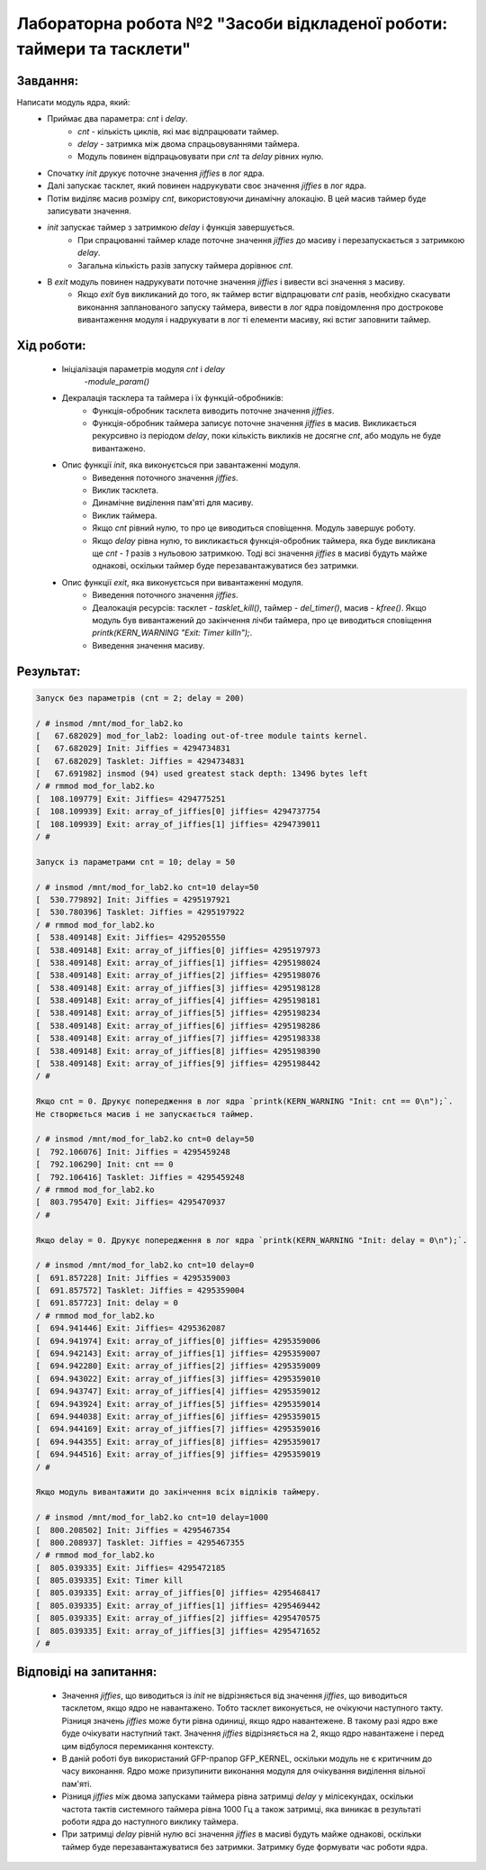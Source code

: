 ==========================================================================
**Лабораторна робота №2 "Засоби відкладеної роботи: таймери та тасклети"**
==========================================================================

**Завдання:**
~~~~~~~~~~~~~
Написати модуль ядра, який:
        * Приймає два параметра: *cnt* і *delay*.
                - *cnt* - кількість циклів, які має відпрацювати таймер.
	        - *delay* - затримка між двома спрацьовуваннями таймера.
                - Модуль повинен відпрацьовувати при *cnt* та *delay* рівних нулю.
	* Спочатку *init* друкує поточне значення *jiffies* в лог ядра.
	* Далі запускає тасклет, який повинен надрукувати своє значення *jiffies* в лог ядра.
	* Потім виділяє масив розміру *cnt*, використовуючи динамічну алокацію. В цей масив таймер буде записувати значення.
	* *init* запускає таймер з затримкою *delay* і функція завершується.
		- При спрацюванні таймер кладе поточне значення *jiffies* до масиву і перезапускається з затримкою *delay*.
		- Загальна кількість разів запуску таймера дорівнює *cnt*.
	* В *exit* модуль повинен надрукувати поточне значення *jiffies* і вивести всі значення з масиву.
		- Якщо *exit* був викликаний до того, як таймер встиг відпрацювати *cnt* разів, необхідно скасувати виконання запланованого запуску таймера, вивести в лог ядра повідомлення про дострокове вивантаження модуля і надрукувати в лог ті елементи масиву, які встиг заповнити таймер.

**Хід роботи:**
~~~~~~~~~~~~~~~

	* Ініціалізація параметрів модуля *cnt* і *delay*
		-`module_param()`
    	* Декралація тасклера та таймера і їх функцій-обробників:
		- Функція-обробник тасклета виводить поточне значення *jiffies*.
		- Функція-обробник таймера записує поточне значення *jiffies* в масив. Викликається рекурсивно із періодом *delay*, поки кількість викликів не досягне *cnt*, або модуль не буде вивантажено.
	* Опис функції *init*, яка виконуєтсься при завантаженні модуля.
	 	- Виведення поточного значення *jiffies*.
		- Виклик тасклета.
		- Динамічне виділення пам'яті для масиву.
		- Виклик таймера.
		- Якщо *cnt* рівний нулю, то про це виводиться сповіщення. Модуль завершує роботу.
		- Якщо *delay* рівна нулю, то викликається функція-обробник таймера, яка буде викликана ще *cnt - 1* разів з нульовою затримкою. Тоді всі значення *jiffies* в масиві будуть майже однакові, оскільки таймер буде перезавантажуватися без затримки.
	* Опис функції *exit*, яка виконуєтсься при вивантаженні модуля.
		- Виведення поточного значення *jiffies*.
		- Деалокація ресурсів: тасклет - `tasklet_kill()`, таймер - `del_timer()`, масив - `kfree()`. Якщо модуль був вивантажений до закінчення лічби таймера, про це виводиться сповіщення `printk(KERN_WARNING "Exit: Timer kill\n");`.
		- Виведення значення масиву.

**Результат:**
~~~~~~~~~~~~~~

.. code-block:: bash

	Запуск без параметрів (cnt = 2; delay = 200)

	/ # insmod /mnt/mod_for_lab2.ko
	[   67.682029] mod_for_lab2: loading out-of-tree module taints kernel.
	[   67.682029] Init: Jiffies = 4294734831
	[   67.682029] Tasklet: Jiffies = 4294734831
	[   67.691982] insmod (94) used greatest stack depth: 13496 bytes left
	/ # rmmod mod_for_lab2.ko
	[  108.109779] Exit: Jiffies= 4294775251
	[  108.109939] Exit: array_of_jiffies[0] jiffies= 4294737754
	[  108.109939] Exit: array_of_jiffies[1] jiffies= 4294739011
	/ #

	Запуск із параметрами cnt = 10; delay = 50

	/ # insmod /mnt/mod_for_lab2.ko cnt=10 delay=50
	[  530.779892] Init: Jiffies = 4295197921
	[  530.780396] Tasklet: Jiffies = 4295197922
	/ # rmmod mod_for_lab2.ko
	[  538.409148] Exit: Jiffies= 4295205550
	[  538.409148] Exit: array_of_jiffies[0] jiffies= 4295197973
	[  538.409148] Exit: array_of_jiffies[1] jiffies= 4295198024
	[  538.409148] Exit: array_of_jiffies[2] jiffies= 4295198076
	[  538.409148] Exit: array_of_jiffies[3] jiffies= 4295198128
	[  538.409148] Exit: array_of_jiffies[4] jiffies= 4295198181
	[  538.409148] Exit: array_of_jiffies[5] jiffies= 4295198234
	[  538.409148] Exit: array_of_jiffies[6] jiffies= 4295198286
	[  538.409148] Exit: array_of_jiffies[7] jiffies= 4295198338
	[  538.409148] Exit: array_of_jiffies[8] jiffies= 4295198390
	[  538.409148] Exit: array_of_jiffies[9] jiffies= 4295198442
	/ #

	Якщо cnt = 0. Друкує попередження в лог ядра `printk(KERN_WARNING "Init: cnt == 0\n");`.
	Не створюється масив і не запускається таймер.

	/ # insmod /mnt/mod_for_lab2.ko cnt=0 delay=50
	[  792.106076] Init: Jiffies = 4295459248
	[  792.106290] Init: cnt == 0
	[  792.106416] Tasklet: Jiffies = 4295459248
	/ # rmmod mod_for_lab2.ko
	[  803.795470] Exit: Jiffies= 4295470937
	/ #

	Якщо delay = 0. Друкує попередження в лог ядра `printk(KERN_WARNING "Init: delay = 0\n");`.

	/ # insmod /mnt/mod_for_lab2.ko cnt=10 delay=0
	[  691.857228] Init: Jiffies = 4295359003
	[  691.857572] Tasklet: Jiffies = 4295359004
	[  691.857723] Init: delay = 0
	/ # rmmod mod_for_lab2.ko
	[  694.941446] Exit: Jiffies= 4295362087
	[  694.941974] Exit: array_of_jiffies[0] jiffies= 4295359006
	[  694.942143] Exit: array_of_jiffies[1] jiffies= 4295359007
	[  694.942280] Exit: array_of_jiffies[2] jiffies= 4295359009
	[  694.943022] Exit: array_of_jiffies[3] jiffies= 4295359010
	[  694.943747] Exit: array_of_jiffies[4] jiffies= 4295359012
	[  694.943924] Exit: array_of_jiffies[5] jiffies= 4295359014
	[  694.944038] Exit: array_of_jiffies[6] jiffies= 4295359015
	[  694.944169] Exit: array_of_jiffies[7] jiffies= 4295359016
	[  694.944355] Exit: array_of_jiffies[8] jiffies= 4295359017
	[  694.944516] Exit: array_of_jiffies[9] jiffies= 4295359019
	/ #

	Якщо модуль вивантажити до закінчення всіх відліків таймеру.

	/ # insmod /mnt/mod_for_lab2.ko cnt=10 delay=1000
	[  800.208502] Init: Jiffies = 4295467354
	[  800.208937] Tasklet: Jiffies = 4295467355
	/ # rmmod mod_for_lab2.ko
	[  805.039335] Exit: Jiffies= 4295472185
	[  805.039335] Exit: Timer kill
	[  805.039335] Exit: array_of_jiffies[0] jiffies= 4295468417
	[  805.039335] Exit: array_of_jiffies[1] jiffies= 4295469442
	[  805.039335] Exit: array_of_jiffies[2] jiffies= 4295470575
	[  805.039335] Exit: array_of_jiffies[3] jiffies= 4295471652
	/ #

**Відповіді на запитання:**
~~~~~~~~~~~~~~~~~~~~~~~~~~~

	* Значення *jiffies*, що виводиться із *init* не відрізняється від значення *jiffies*, що виводиться тасклетом, якщо ядро не навантажено. Тобто тасклет виконується, не очікуючи наступного такту. Різниця значень *jiffies* може бути рівна одиниці, якщо ядро навантежене. В такому разі ядро вже буде очікувати наступний такт. Значення *jiffies* відрізняється на 2, якщо ядро навантажене і перед цим відбулося перемикання контексту.
	* В даній роботі був використаний GFP-прапор GFP_KERNEL, оскільки модуль не є критичним до часу виконання. Ядро може призупинити виконання модуля для очікування виділення вільної пам'яті.
	* Різниця *jiffies* між двома запусками таймера рівна затримці *delay* у мілісекундах, оскільки частота тактів системного таймера рівна 1000 Гц а також затримці, яка виникає в результаті роботи ядра до наступного виклику таймера.
	* При затримці *delay* рівній нулю всі значення *jiffies* в масиві будуть майже однакові, оскільки таймер буде перезавантажуватися без затримки. Затримку буде формувати час роботи ядра.
